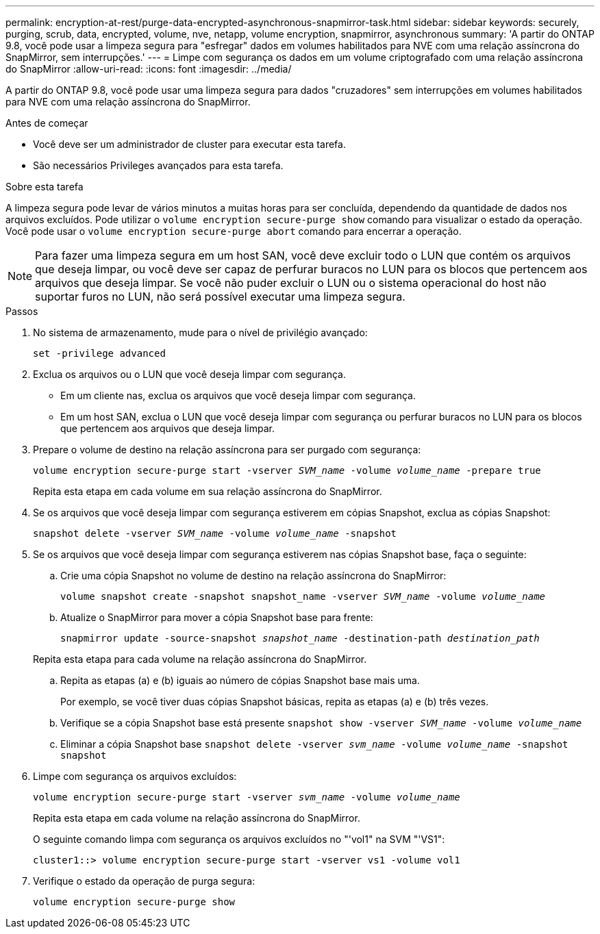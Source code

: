 ---
permalink: encryption-at-rest/purge-data-encrypted-asynchronous-snapmirror-task.html 
sidebar: sidebar 
keywords: securely, purging, scrub, data, encrypted, volume, nve, netapp, volume encryption, snapmirror, asynchronous 
summary: 'A partir do ONTAP 9.8, você pode usar a limpeza segura para "esfregar" dados em volumes habilitados para NVE com uma relação assíncrona do SnapMirror, sem interrupções.' 
---
= Limpe com segurança os dados em um volume criptografado com uma relação assíncrona do SnapMirror
:allow-uri-read: 
:icons: font
:imagesdir: ../media/


[role="lead"]
A partir do ONTAP 9.8, você pode usar uma limpeza segura para dados "cruzadores" sem interrupções em volumes habilitados para NVE com uma relação assíncrona do SnapMirror.

.Antes de começar
* Você deve ser um administrador de cluster para executar esta tarefa.
* São necessários Privileges avançados para esta tarefa.


.Sobre esta tarefa
A limpeza segura pode levar de vários minutos a muitas horas para ser concluída, dependendo da quantidade de dados nos arquivos excluídos. Pode utilizar o `volume encryption secure-purge show` comando para visualizar o estado da operação. Você pode usar o `volume encryption secure-purge abort` comando para encerrar a operação.


NOTE: Para fazer uma limpeza segura em um host SAN, você deve excluir todo o LUN que contém os arquivos que deseja limpar, ou você deve ser capaz de perfurar buracos no LUN para os blocos que pertencem aos arquivos que deseja limpar. Se você não puder excluir o LUN ou o sistema operacional do host não suportar furos no LUN, não será possível executar uma limpeza segura.

.Passos
. No sistema de armazenamento, mude para o nível de privilégio avançado:
+
`set -privilege advanced`

. Exclua os arquivos ou o LUN que você deseja limpar com segurança.
+
** Em um cliente nas, exclua os arquivos que você deseja limpar com segurança.
** Em um host SAN, exclua o LUN que você deseja limpar com segurança ou perfurar buracos no LUN para os blocos que pertencem aos arquivos que deseja limpar.


. Prepare o volume de destino na relação assíncrona para ser purgado com segurança:
+
`volume encryption secure-purge start -vserver _SVM_name_ -volume _volume_name_ -prepare true`

+
Repita esta etapa em cada volume em sua relação assíncrona do SnapMirror.

. Se os arquivos que você deseja limpar com segurança estiverem em cópias Snapshot, exclua as cópias Snapshot:
+
`snapshot delete -vserver _SVM_name_ -volume _volume_name_ -snapshot`

. Se os arquivos que você deseja limpar com segurança estiverem nas cópias Snapshot base, faça o seguinte:
+
.. Crie uma cópia Snapshot no volume de destino na relação assíncrona do SnapMirror:
+
`volume snapshot create -snapshot snapshot_name -vserver _SVM_name_ -volume _volume_name_`

.. Atualize o SnapMirror para mover a cópia Snapshot base para frente:
+
`snapmirror update -source-snapshot _snapshot_name_ -destination-path _destination_path_`

+
Repita esta etapa para cada volume na relação assíncrona do SnapMirror.

.. Repita as etapas (a) e (b) iguais ao número de cópias Snapshot base mais uma.
+
Por exemplo, se você tiver duas cópias Snapshot básicas, repita as etapas (a) e (b) três vezes.

.. Verifique se a cópia Snapshot base está presente
`snapshot show -vserver _SVM_name_ -volume _volume_name_`
.. Eliminar a cópia Snapshot base
`snapshot delete -vserver _svm_name_ -volume _volume_name_ -snapshot snapshot`


. Limpe com segurança os arquivos excluídos:
+
`volume encryption secure-purge start -vserver _svm_name_ -volume _volume_name_`

+
Repita esta etapa em cada volume na relação assíncrona do SnapMirror.

+
O seguinte comando limpa com segurança os arquivos excluídos no "'vol1" na SVM "'VS1":

+
[listing]
----
cluster1::> volume encryption secure-purge start -vserver vs1 -volume vol1
----
. Verifique o estado da operação de purga segura:
+
`volume encryption secure-purge show`


